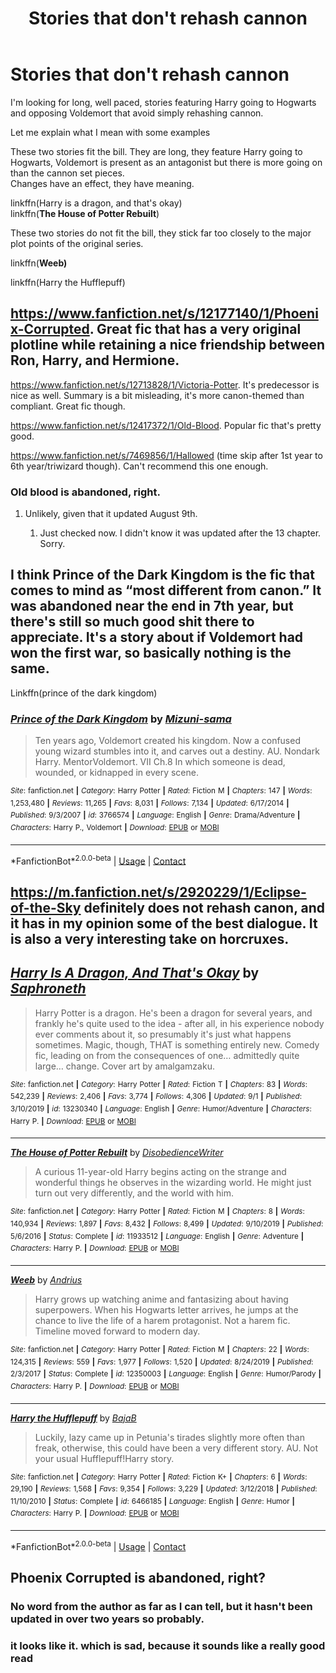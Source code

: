 #+TITLE: Stories that don't rehash cannon

* Stories that don't rehash cannon
:PROPERTIES:
:Author: wizzard-of-time
:Score: 20
:DateUnix: 1599565201.0
:DateShort: 2020-Sep-08
:FlairText: Request
:END:
I'm looking for long, well paced, stories featuring Harry going to Hogwarts and opposing Voldemort that avoid simply rehashing cannon.

Let me explain what I mean with some examples

These two stories fit the bill. They are long, they feature Harry going to Hogwarts, Voldemort is present as an antagonist but there is more going on than the cannon set pieces.\\
Changes have an effect, they have meaning.

linkffn(Harry is a dragon, and that's okay)\\
linkffn(*The House of Potter Rebuilt*)

These two stories do not fit the bill, they stick far too closely to the major plot points of the original series.

linkffn(*Weeb)*

linkffn(Harry the Hufflepuff)


** [[https://www.fanfiction.net/s/12177140/1/Phoenix-Corrupted]]. Great fic that has a very original plotline while retaining a nice friendship between Ron, Harry, and Hermione.

[[https://www.fanfiction.net/s/12713828/1/Victoria-Potter]]. It's predecessor is nice as well. Summary is a bit misleading, it's more canon-themed than compliant. Great fic though.

[[https://www.fanfiction.net/s/12417372/1/Old-Blood]]. Popular fic that's pretty good.

[[https://www.fanfiction.net/s/7469856/17/Hallowed][https://www.fanfiction.net/s/7469856/1/Hallowed]] (time skip after 1st year to 6th year/triwizard though). Can't recommend this one enough.
:PROPERTIES:
:Author: Impossible-Poetry
:Score: 5
:DateUnix: 1599567967.0
:DateShort: 2020-Sep-08
:END:

*** Old blood is abandoned, right.
:PROPERTIES:
:Score: 2
:DateUnix: 1599578011.0
:DateShort: 2020-Sep-08
:END:

**** Unlikely, given that it updated August 9th.
:PROPERTIES:
:Author: Impossible-Poetry
:Score: 5
:DateUnix: 1599578606.0
:DateShort: 2020-Sep-08
:END:

***** Just checked now. I didn't know it was updated after the 13 chapter. Sorry.
:PROPERTIES:
:Score: 4
:DateUnix: 1599582979.0
:DateShort: 2020-Sep-08
:END:


** I think Prince of the Dark Kingdom is the fic that comes to mind as “most different from canon.” It was abandoned near the end in 7th year, but there's still so much good shit there to appreciate. It's a story about if Voldemort had won the first war, so basically nothing is the same.

Linkffn(prince of the dark kingdom)
:PROPERTIES:
:Author: yazzledore
:Score: 2
:DateUnix: 1599602441.0
:DateShort: 2020-Sep-09
:END:

*** [[https://www.fanfiction.net/s/3766574/1/][*/Prince of the Dark Kingdom/*]] by [[https://www.fanfiction.net/u/1355498/Mizuni-sama][/Mizuni-sama/]]

#+begin_quote
  Ten years ago, Voldemort created his kingdom. Now a confused young wizard stumbles into it, and carves out a destiny. AU. Nondark Harry. MentorVoldemort. VII Ch.8 In which someone is dead, wounded, or kidnapped in every scene.
#+end_quote

^{/Site/:} ^{fanfiction.net} ^{*|*} ^{/Category/:} ^{Harry} ^{Potter} ^{*|*} ^{/Rated/:} ^{Fiction} ^{M} ^{*|*} ^{/Chapters/:} ^{147} ^{*|*} ^{/Words/:} ^{1,253,480} ^{*|*} ^{/Reviews/:} ^{11,265} ^{*|*} ^{/Favs/:} ^{8,031} ^{*|*} ^{/Follows/:} ^{7,134} ^{*|*} ^{/Updated/:} ^{6/17/2014} ^{*|*} ^{/Published/:} ^{9/3/2007} ^{*|*} ^{/id/:} ^{3766574} ^{*|*} ^{/Language/:} ^{English} ^{*|*} ^{/Genre/:} ^{Drama/Adventure} ^{*|*} ^{/Characters/:} ^{Harry} ^{P.,} ^{Voldemort} ^{*|*} ^{/Download/:} ^{[[http://www.ff2ebook.com/old/ffn-bot/index.php?id=3766574&source=ff&filetype=epub][EPUB]]} ^{or} ^{[[http://www.ff2ebook.com/old/ffn-bot/index.php?id=3766574&source=ff&filetype=mobi][MOBI]]}

--------------

*FanfictionBot*^{2.0.0-beta} | [[https://github.com/FanfictionBot/reddit-ffn-bot/wiki/Usage][Usage]] | [[https://www.reddit.com/message/compose?to=tusing][Contact]]
:PROPERTIES:
:Author: FanfictionBot
:Score: 1
:DateUnix: 1599602456.0
:DateShort: 2020-Sep-09
:END:


** [[https://m.fanfiction.net/s/2920229/1/Eclipse-of-the-Sky]] definitely does not rehash canon, and it has in my opinion some of the best dialogue. It is also a very interesting take on horcruxes.
:PROPERTIES:
:Author: XXomega_duckXX
:Score: 2
:DateUnix: 1599606429.0
:DateShort: 2020-Sep-09
:END:


** [[https://www.fanfiction.net/s/13230340/1/][*/Harry Is A Dragon, And That's Okay/*]] by [[https://www.fanfiction.net/u/2996114/Saphroneth][/Saphroneth/]]

#+begin_quote
  Harry Potter is a dragon. He's been a dragon for several years, and frankly he's quite used to the idea - after all, in his experience nobody ever comments about it, so presumably it's just what happens sometimes. Magic, though, THAT is something entirely new. Comedy fic, leading on from the consequences of one... admittedly quite large... change. Cover art by amalgamzaku.
#+end_quote

^{/Site/:} ^{fanfiction.net} ^{*|*} ^{/Category/:} ^{Harry} ^{Potter} ^{*|*} ^{/Rated/:} ^{Fiction} ^{T} ^{*|*} ^{/Chapters/:} ^{83} ^{*|*} ^{/Words/:} ^{542,239} ^{*|*} ^{/Reviews/:} ^{2,406} ^{*|*} ^{/Favs/:} ^{3,774} ^{*|*} ^{/Follows/:} ^{4,306} ^{*|*} ^{/Updated/:} ^{9/1} ^{*|*} ^{/Published/:} ^{3/10/2019} ^{*|*} ^{/id/:} ^{13230340} ^{*|*} ^{/Language/:} ^{English} ^{*|*} ^{/Genre/:} ^{Humor/Adventure} ^{*|*} ^{/Characters/:} ^{Harry} ^{P.} ^{*|*} ^{/Download/:} ^{[[http://www.ff2ebook.com/old/ffn-bot/index.php?id=13230340&source=ff&filetype=epub][EPUB]]} ^{or} ^{[[http://www.ff2ebook.com/old/ffn-bot/index.php?id=13230340&source=ff&filetype=mobi][MOBI]]}

--------------

[[https://www.fanfiction.net/s/11933512/1/][*/The House of Potter Rebuilt/*]] by [[https://www.fanfiction.net/u/1228238/DisobedienceWriter][/DisobedienceWriter/]]

#+begin_quote
  A curious 11-year-old Harry begins acting on the strange and wonderful things he observes in the wizarding world. He might just turn out very differently, and the world with him.
#+end_quote

^{/Site/:} ^{fanfiction.net} ^{*|*} ^{/Category/:} ^{Harry} ^{Potter} ^{*|*} ^{/Rated/:} ^{Fiction} ^{M} ^{*|*} ^{/Chapters/:} ^{8} ^{*|*} ^{/Words/:} ^{140,934} ^{*|*} ^{/Reviews/:} ^{1,897} ^{*|*} ^{/Favs/:} ^{8,432} ^{*|*} ^{/Follows/:} ^{8,499} ^{*|*} ^{/Updated/:} ^{9/10/2019} ^{*|*} ^{/Published/:} ^{5/6/2016} ^{*|*} ^{/Status/:} ^{Complete} ^{*|*} ^{/id/:} ^{11933512} ^{*|*} ^{/Language/:} ^{English} ^{*|*} ^{/Genre/:} ^{Adventure} ^{*|*} ^{/Characters/:} ^{Harry} ^{P.} ^{*|*} ^{/Download/:} ^{[[http://www.ff2ebook.com/old/ffn-bot/index.php?id=11933512&source=ff&filetype=epub][EPUB]]} ^{or} ^{[[http://www.ff2ebook.com/old/ffn-bot/index.php?id=11933512&source=ff&filetype=mobi][MOBI]]}

--------------

[[https://www.fanfiction.net/s/12350003/1/][*/Weeb/*]] by [[https://www.fanfiction.net/u/829951/Andrius][/Andrius/]]

#+begin_quote
  Harry grows up watching anime and fantasizing about having superpowers. When his Hogwarts letter arrives, he jumps at the chance to live the life of a harem protagonist. Not a harem fic. Timeline moved forward to modern day.
#+end_quote

^{/Site/:} ^{fanfiction.net} ^{*|*} ^{/Category/:} ^{Harry} ^{Potter} ^{*|*} ^{/Rated/:} ^{Fiction} ^{M} ^{*|*} ^{/Chapters/:} ^{22} ^{*|*} ^{/Words/:} ^{124,315} ^{*|*} ^{/Reviews/:} ^{559} ^{*|*} ^{/Favs/:} ^{1,977} ^{*|*} ^{/Follows/:} ^{1,520} ^{*|*} ^{/Updated/:} ^{8/24/2019} ^{*|*} ^{/Published/:} ^{2/3/2017} ^{*|*} ^{/Status/:} ^{Complete} ^{*|*} ^{/id/:} ^{12350003} ^{*|*} ^{/Language/:} ^{English} ^{*|*} ^{/Genre/:} ^{Humor/Parody} ^{*|*} ^{/Characters/:} ^{Harry} ^{P.} ^{*|*} ^{/Download/:} ^{[[http://www.ff2ebook.com/old/ffn-bot/index.php?id=12350003&source=ff&filetype=epub][EPUB]]} ^{or} ^{[[http://www.ff2ebook.com/old/ffn-bot/index.php?id=12350003&source=ff&filetype=mobi][MOBI]]}

--------------

[[https://www.fanfiction.net/s/6466185/1/][*/Harry the Hufflepuff/*]] by [[https://www.fanfiction.net/u/943028/BajaB][/BajaB/]]

#+begin_quote
  Luckily, lazy came up in Petunia's tirades slightly more often than freak, otherwise, this could have been a very different story. AU. Not your usual Hufflepuff!Harry story.
#+end_quote

^{/Site/:} ^{fanfiction.net} ^{*|*} ^{/Category/:} ^{Harry} ^{Potter} ^{*|*} ^{/Rated/:} ^{Fiction} ^{K+} ^{*|*} ^{/Chapters/:} ^{6} ^{*|*} ^{/Words/:} ^{29,190} ^{*|*} ^{/Reviews/:} ^{1,568} ^{*|*} ^{/Favs/:} ^{9,354} ^{*|*} ^{/Follows/:} ^{3,229} ^{*|*} ^{/Updated/:} ^{3/12/2018} ^{*|*} ^{/Published/:} ^{11/10/2010} ^{*|*} ^{/Status/:} ^{Complete} ^{*|*} ^{/id/:} ^{6466185} ^{*|*} ^{/Language/:} ^{English} ^{*|*} ^{/Genre/:} ^{Humor} ^{*|*} ^{/Characters/:} ^{Harry} ^{P.} ^{*|*} ^{/Download/:} ^{[[http://www.ff2ebook.com/old/ffn-bot/index.php?id=6466185&source=ff&filetype=epub][EPUB]]} ^{or} ^{[[http://www.ff2ebook.com/old/ffn-bot/index.php?id=6466185&source=ff&filetype=mobi][MOBI]]}

--------------

*FanfictionBot*^{2.0.0-beta} | [[https://github.com/FanfictionBot/reddit-ffn-bot/wiki/Usage][Usage]] | [[https://www.reddit.com/message/compose?to=tusing][Contact]]
:PROPERTIES:
:Author: FanfictionBot
:Score: 2
:DateUnix: 1599565238.0
:DateShort: 2020-Sep-08
:END:


** Phoenix Corrupted is abandoned, right?
:PROPERTIES:
:Author: LordThomasBlack
:Score: 2
:DateUnix: 1599582623.0
:DateShort: 2020-Sep-08
:END:

*** No word from the author as far as I can tell, but it hasn't been updated in over two years so probably.
:PROPERTIES:
:Author: divideby00
:Score: 2
:DateUnix: 1599598291.0
:DateShort: 2020-Sep-09
:END:


*** it looks like it. which is sad, because it sounds like a really good read
:PROPERTIES:
:Author: Zaraelys
:Score: 2
:DateUnix: 1599603522.0
:DateShort: 2020-Sep-09
:END:
